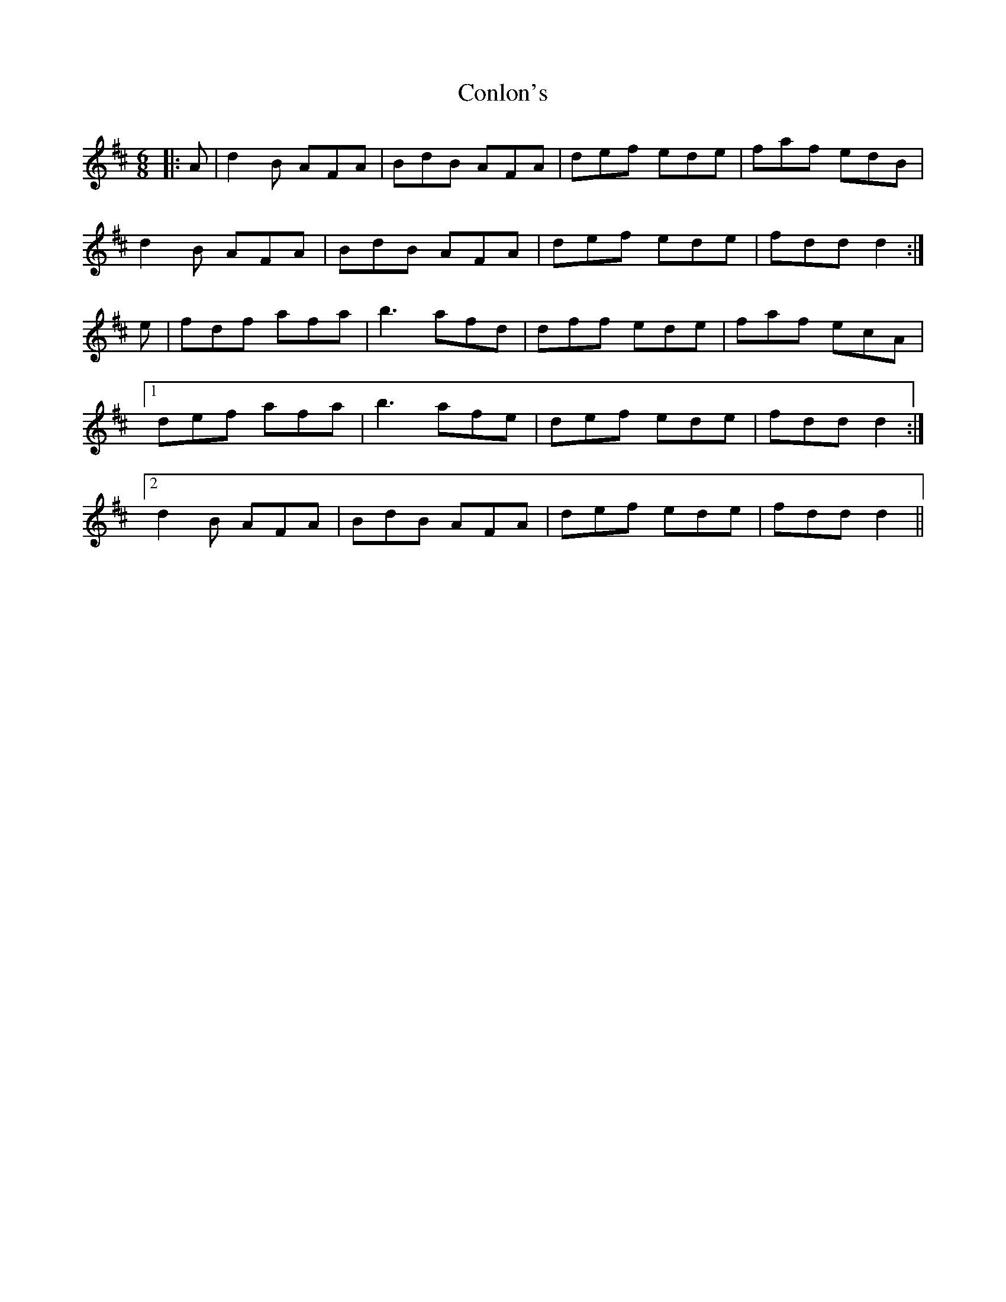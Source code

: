 X: 7986
T: Conlon's
R: jig
M: 6/8
K: Dmajor
|:A|d2 B AFA|BdB AFA|def ede|faf edB|
d2 B AFA|BdB AFA|def ede|fdd d2:|
e|fdf afa|b3 afd|dff ede|faf ecA|
[1 def afa|b3 afe|def ede|fdd d2:|
[2 d2 B AFA|BdB AFA|def ede|fdd d2||

